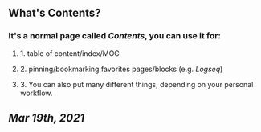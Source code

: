 ** What's **Contents**?
*** It's a normal page called [[Contents]], you can use it for:
**** 1. table of content/index/MOC
**** 2. pinning/bookmarking favorites pages/blocks (e.g. [[Logseq]])
**** 3. You can also put many different things, depending on your personal workflow.
** [[Mar 19th, 2021]]
